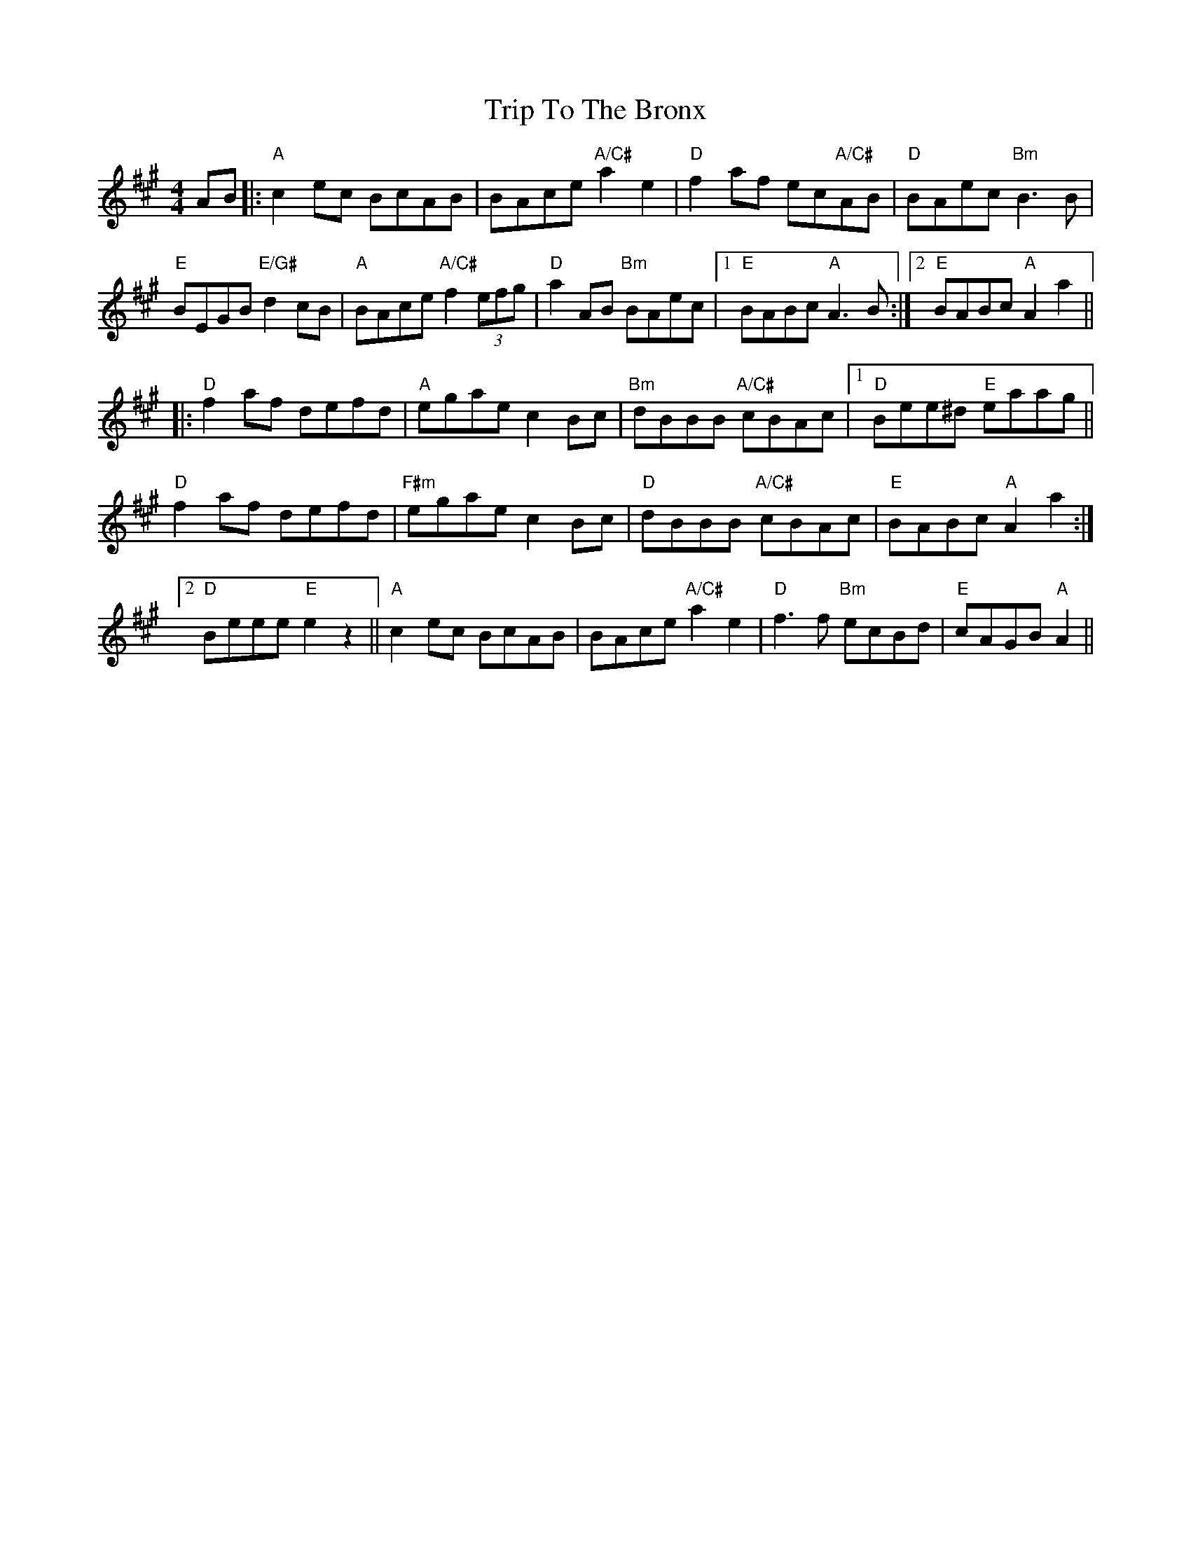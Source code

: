 X: 41123
T: Trip To The Bronx
R: hornpipe
M: 4/4
K: Amajor
AB|:"A" c2ec BcAB|BAce "A/C#"a2e2|"D"f2af ec"A/C#"AB|"D"BAec "Bm"B3B|
"E" BEGB "E/G#" d2 cB|"A" BAce "A/C#"f2(3efg|"D"a2AB "Bm"BAec|1 "E"BABc "A"A3B:|2 "E"BABc "A"A2a2||
|:"D"f2af defd|"A"egae c2Bc|"Bm"dBBB "A/C#"cBAc|1 "D"Bee^d "E"eaag||
"D"f2af defd|"F#m"egae c2Bc|"D"dBBB "A/C#"cBAc|"E"BABc "A"A2a2:|
[2 "D"Beee "E"e2z2||"A"c2ec BcAB|BAce "A/C#"a2e2|"D"f3f "Bm"ecBd|"E"cAGB "A"A2||

